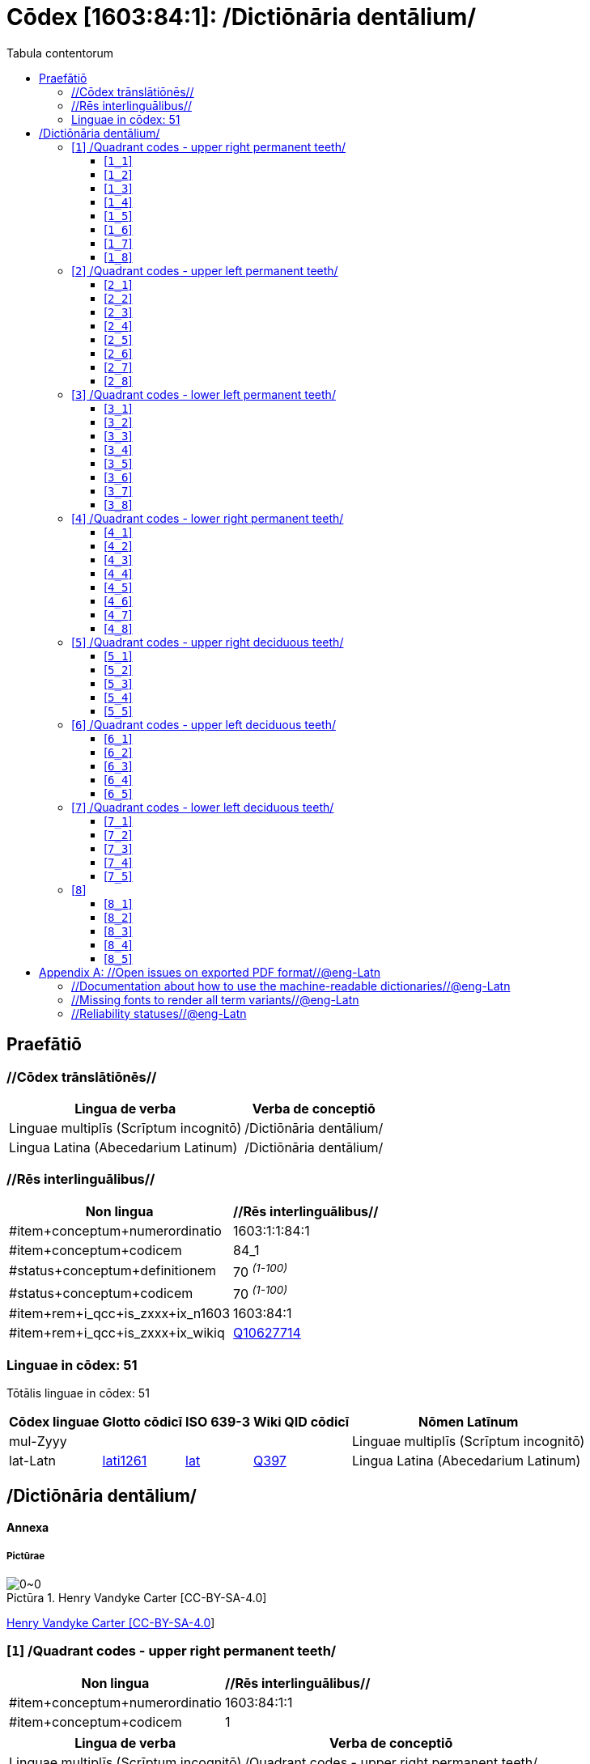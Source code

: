 = Cōdex [1603:84:1]: /Dictiōnāria dentālium/
:doctype: book
:title: Cōdex [1603:84:1]: /Dictiōnāria dentālium/
:lang: la
:toc:
:toclevels: 4
:toc-title: Tabula contentorum
:table-caption: Tabula
:figure-caption: Pictūra
:example-caption: Exemplum
:last-update-label: Renovatio
:version-label: Versiō
:appendix-caption: Appendix


toc::[]
[id=0_999_1603_1]
== Praefātiō 

=== //Cōdex trānslātiōnēs//


[%header,cols="~,~"]
|===
| Lingua de verba
| Verba de conceptiō
| Linguae multiplīs (Scrīptum incognitō)
| +++/Dictiōnāria dentālium/+++

| Lingua Latina (Abecedarium Latinum)
| +++<span lang="la">/Dictiōnāria dentālium/</span>+++

|===
=== //Rēs interlinguālibus//

[%header,cols="~,~"]
|===
| Non lingua
| //Rēs interlinguālibus//

| #item+conceptum+numerordinatio
| 1603:1:1:84:1

| #item+conceptum+codicem
| 84_1

| #status+conceptum+definitionem
| 70 +++<sup><em>(1-100)</em></sup>+++

| #status+conceptum+codicem
| 70 +++<sup><em>(1-100)</em></sup>+++

| #item+rem+i_qcc+is_zxxx+ix_n1603
| 1603:84:1

| #item+rem+i_qcc+is_zxxx+ix_wikiq
| https://www.wikidata.org/wiki/Q10627714[Q10627714]

|===

=== Linguae in cōdex: 51
Tōtālis linguae in cōdex: 51

[%header,cols="~,~,~,~,~"]
|===
| Cōdex linguae
| Glotto cōdicī
| ISO 639-3
| Wiki QID cōdicī
| Nōmen Latīnum

| mul-Zyyy
| 
| 
| 
| Linguae multiplīs (Scrīptum incognitō)

| lat-Latn
| https://glottolog.org/resource/languoid/id/lati1261[lati1261]
| https://iso639-3.sil.org/code/lat[lat]
| https://www.wikidata.org/wiki/Q397[Q397]
| Lingua Latina (Abecedarium Latinum)

|===

== /Dictiōnāria dentālium/
[discrete]
==== Annexa
[discrete]
===== Pictūrae
image::1603_84_1.~1/0~0.svg[title="Henry Vandyke Carter  [CC-BY-SA-4.0]"]

link:https://en.wikipedia.org/wiki/Dental_notation#/media/File:Comparison_of_dental_notations.svg[Henry Vandyke Carter  [CC-BY-SA-4.0]]

[id='1']
=== [`1`] /Quadrant codes - upper right permanent teeth/





[%header,cols="~,~"]
|===
| Non lingua
| //Rēs interlinguālibus//

| #item+conceptum+numerordinatio
| 1603:84:1:1

| #item+conceptum+codicem
| 1

|===




[%header,cols="~,~"]
|===
| Lingua de verba
| Verba de conceptiō
| Linguae multiplīs (Scrīptum incognitō)
| +++/Quadrant codes - upper right permanent teeth/+++

|===




[id='1_1']
==== [`1_1`] 





[%header,cols="~,~"]
|===
| Non lingua
| //Rēs interlinguālibus//

| #item+conceptum+numerordinatio
| 1603:84:1:1:1

| #item+conceptum+codicem
| 1_1

| #item+rem+i_qcc+is_zxxx+ix_iso3950
| 11

| #item+rem+i_qcc+is_zxxx+ix_hxlix
| ix_iso3950q1d1

| #item+rem+i_qcc+is_zxxx+ix_hxlvoc
| v_iso3950q1d1

|===






[id='1_2']
==== [`1_2`] 





[%header,cols="~,~"]
|===
| Non lingua
| //Rēs interlinguālibus//

| #item+conceptum+numerordinatio
| 1603:84:1:1:2

| #item+conceptum+codicem
| 1_2

| #item+rem+i_qcc+is_zxxx+ix_iso3950
| 12

| #item+rem+i_qcc+is_zxxx+ix_hxlix
| ix_iso3950q1d2

| #item+rem+i_qcc+is_zxxx+ix_hxlvoc
| v_iso3950q1d2

|===






[id='1_3']
==== [`1_3`] 





[%header,cols="~,~"]
|===
| Non lingua
| //Rēs interlinguālibus//

| #item+conceptum+numerordinatio
| 1603:84:1:1:3

| #item+conceptum+codicem
| 1_3

| #item+rem+i_qcc+is_zxxx+ix_iso3950
| 13

| #item+rem+i_qcc+is_zxxx+ix_hxlix
| ix_iso3950q1d3

| #item+rem+i_qcc+is_zxxx+ix_hxlvoc
| v_iso3950q1d3

|===






[id='1_4']
==== [`1_4`] 





[%header,cols="~,~"]
|===
| Non lingua
| //Rēs interlinguālibus//

| #item+conceptum+numerordinatio
| 1603:84:1:1:4

| #item+conceptum+codicem
| 1_4

| #item+rem+i_qcc+is_zxxx+ix_iso3950
| 14

| #item+rem+i_qcc+is_zxxx+ix_hxlix
| ix_iso3950q1d4

| #item+rem+i_qcc+is_zxxx+ix_hxlvoc
| v_iso3950q1d4

|===






[id='1_5']
==== [`1_5`] 





[%header,cols="~,~"]
|===
| Non lingua
| //Rēs interlinguālibus//

| #item+conceptum+numerordinatio
| 1603:84:1:1:5

| #item+conceptum+codicem
| 1_5

| #item+rem+i_qcc+is_zxxx+ix_iso3950
| 15

| #item+rem+i_qcc+is_zxxx+ix_hxlix
| ix_iso3950q1d5

| #item+rem+i_qcc+is_zxxx+ix_hxlvoc
| v_iso3950q1d5

|===






[id='1_6']
==== [`1_6`] 





[%header,cols="~,~"]
|===
| Non lingua
| //Rēs interlinguālibus//

| #item+conceptum+numerordinatio
| 1603:84:1:1:6

| #item+conceptum+codicem
| 1_6

| #item+rem+i_qcc+is_zxxx+ix_iso3950
| 16

| #item+rem+i_qcc+is_zxxx+ix_hxlix
| ix_iso3950q1d6

| #item+rem+i_qcc+is_zxxx+ix_hxlvoc
| v_iso3950q1d6

|===






[id='1_7']
==== [`1_7`] 





[%header,cols="~,~"]
|===
| Non lingua
| //Rēs interlinguālibus//

| #item+conceptum+numerordinatio
| 1603:84:1:1:7

| #item+conceptum+codicem
| 1_7

| #item+rem+i_qcc+is_zxxx+ix_iso3950
| 17

| #item+rem+i_qcc+is_zxxx+ix_hxlix
| ix_iso3950q1d7

| #item+rem+i_qcc+is_zxxx+ix_hxlvoc
| v_iso3950q1d7

|===






[id='1_8']
==== [`1_8`] 





[%header,cols="~,~"]
|===
| Non lingua
| //Rēs interlinguālibus//

| #item+conceptum+numerordinatio
| 1603:84:1:1:8

| #item+conceptum+codicem
| 1_8

| #item+rem+i_qcc+is_zxxx+ix_iso3950
| 18

| #item+rem+i_qcc+is_zxxx+ix_hxlix
| ix_iso3950q1d8

| #item+rem+i_qcc+is_zxxx+ix_hxlvoc
| v_iso3950q1d8

|===






[id='2']
=== [`2`] /Quadrant codes - upper left permanent teeth/





[%header,cols="~,~"]
|===
| Non lingua
| //Rēs interlinguālibus//

| #item+conceptum+numerordinatio
| 1603:84:1:2

| #item+conceptum+codicem
| 2

|===




[%header,cols="~,~"]
|===
| Lingua de verba
| Verba de conceptiō
| Linguae multiplīs (Scrīptum incognitō)
| +++/Quadrant codes - upper left permanent teeth/+++

|===




[id='2_1']
==== [`2_1`] 





[%header,cols="~,~"]
|===
| Non lingua
| //Rēs interlinguālibus//

| #item+conceptum+numerordinatio
| 1603:84:1:2:1

| #item+conceptum+codicem
| 2_1

| #item+rem+i_qcc+is_zxxx+ix_iso3950
| 21

| #item+rem+i_qcc+is_zxxx+ix_hxlix
| ix_iso3950q2d1

| #item+rem+i_qcc+is_zxxx+ix_hxlvoc
| v_iso3950q2d1

|===






[id='2_2']
==== [`2_2`] 





[%header,cols="~,~"]
|===
| Non lingua
| //Rēs interlinguālibus//

| #item+conceptum+numerordinatio
| 1603:84:1:2:2

| #item+conceptum+codicem
| 2_2

| #item+rem+i_qcc+is_zxxx+ix_iso3950
| 22

| #item+rem+i_qcc+is_zxxx+ix_hxlix
| ix_iso3950q2d2

| #item+rem+i_qcc+is_zxxx+ix_hxlvoc
| v_iso3950q2d2

|===






[id='2_3']
==== [`2_3`] 





[%header,cols="~,~"]
|===
| Non lingua
| //Rēs interlinguālibus//

| #item+conceptum+numerordinatio
| 1603:84:1:2:3

| #item+conceptum+codicem
| 2_3

| #item+rem+i_qcc+is_zxxx+ix_iso3950
| 23

| #item+rem+i_qcc+is_zxxx+ix_hxlix
| ix_iso3950q2d3

| #item+rem+i_qcc+is_zxxx+ix_hxlvoc
| v_iso3950q2d3

|===






[id='2_4']
==== [`2_4`] 





[%header,cols="~,~"]
|===
| Non lingua
| //Rēs interlinguālibus//

| #item+conceptum+numerordinatio
| 1603:84:1:2:4

| #item+conceptum+codicem
| 2_4

| #item+rem+i_qcc+is_zxxx+ix_iso3950
| 24

| #item+rem+i_qcc+is_zxxx+ix_hxlix
| ix_iso3950q2d4

| #item+rem+i_qcc+is_zxxx+ix_hxlvoc
| v_iso3950q2d4

|===






[id='2_5']
==== [`2_5`] 





[%header,cols="~,~"]
|===
| Non lingua
| //Rēs interlinguālibus//

| #item+conceptum+numerordinatio
| 1603:84:1:2:5

| #item+conceptum+codicem
| 2_5

| #item+rem+i_qcc+is_zxxx+ix_iso3950
| 25

| #item+rem+i_qcc+is_zxxx+ix_hxlix
| ix_iso3950q2d5

| #item+rem+i_qcc+is_zxxx+ix_hxlvoc
| v_iso3950q2d5

|===






[id='2_6']
==== [`2_6`] 





[%header,cols="~,~"]
|===
| Non lingua
| //Rēs interlinguālibus//

| #item+conceptum+numerordinatio
| 1603:84:1:2:6

| #item+conceptum+codicem
| 2_6

| #item+rem+i_qcc+is_zxxx+ix_iso3950
| 26

| #item+rem+i_qcc+is_zxxx+ix_hxlix
| ix_iso3950q2d6

| #item+rem+i_qcc+is_zxxx+ix_hxlvoc
| v_iso3950q2d6

|===






[id='2_7']
==== [`2_7`] 





[%header,cols="~,~"]
|===
| Non lingua
| //Rēs interlinguālibus//

| #item+conceptum+numerordinatio
| 1603:84:1:2:7

| #item+conceptum+codicem
| 2_7

| #item+rem+i_qcc+is_zxxx+ix_iso3950
| 27

| #item+rem+i_qcc+is_zxxx+ix_hxlix
| ix_iso3950q2d7

| #item+rem+i_qcc+is_zxxx+ix_hxlvoc
| v_iso3950q2d7

|===






[id='2_8']
==== [`2_8`] 





[%header,cols="~,~"]
|===
| Non lingua
| //Rēs interlinguālibus//

| #item+conceptum+numerordinatio
| 1603:84:1:2:8

| #item+conceptum+codicem
| 2_8

| #item+rem+i_qcc+is_zxxx+ix_iso3950
| 28

| #item+rem+i_qcc+is_zxxx+ix_hxlix
| ix_iso3950q2d8

| #item+rem+i_qcc+is_zxxx+ix_hxlvoc
| v_iso3950q2d8

|===






[id='3']
=== [`3`] /Quadrant codes - lower left permanent teeth/





[%header,cols="~,~"]
|===
| Non lingua
| //Rēs interlinguālibus//

| #item+conceptum+numerordinatio
| 1603:84:1:3

| #item+conceptum+codicem
| 3

|===




[%header,cols="~,~"]
|===
| Lingua de verba
| Verba de conceptiō
| Linguae multiplīs (Scrīptum incognitō)
| +++/Quadrant codes - lower left permanent teeth/+++

|===




[id='3_1']
==== [`3_1`] 





[%header,cols="~,~"]
|===
| Non lingua
| //Rēs interlinguālibus//

| #item+conceptum+numerordinatio
| 1603:84:1:3:1

| #item+conceptum+codicem
| 3_1

| #item+rem+i_qcc+is_zxxx+ix_iso3950
| 31

| #item+rem+i_qcc+is_zxxx+ix_hxlix
| ix_iso3950q3d1

| #item+rem+i_qcc+is_zxxx+ix_hxlvoc
| v_iso3950q3d1

|===






[id='3_2']
==== [`3_2`] 





[%header,cols="~,~"]
|===
| Non lingua
| //Rēs interlinguālibus//

| #item+conceptum+numerordinatio
| 1603:84:1:3:2

| #item+conceptum+codicem
| 3_2

| #item+rem+i_qcc+is_zxxx+ix_iso3950
| 32

| #item+rem+i_qcc+is_zxxx+ix_hxlix
| ix_iso3950q3d2

| #item+rem+i_qcc+is_zxxx+ix_hxlvoc
| v_iso3950q3d2

|===






[id='3_3']
==== [`3_3`] 





[%header,cols="~,~"]
|===
| Non lingua
| //Rēs interlinguālibus//

| #item+conceptum+numerordinatio
| 1603:84:1:3:3

| #item+conceptum+codicem
| 3_3

| #item+rem+i_qcc+is_zxxx+ix_iso3950
| 33

| #item+rem+i_qcc+is_zxxx+ix_hxlix
| ix_iso3950q3d3

| #item+rem+i_qcc+is_zxxx+ix_hxlvoc
| v_iso3950q3d3

|===






[id='3_4']
==== [`3_4`] 





[%header,cols="~,~"]
|===
| Non lingua
| //Rēs interlinguālibus//

| #item+conceptum+numerordinatio
| 1603:84:1:3:4

| #item+conceptum+codicem
| 3_4

| #item+rem+i_qcc+is_zxxx+ix_iso3950
| 34

| #item+rem+i_qcc+is_zxxx+ix_hxlix
| ix_iso3950q3d4

| #item+rem+i_qcc+is_zxxx+ix_hxlvoc
| v_iso3950q3d4

|===






[id='3_5']
==== [`3_5`] 





[%header,cols="~,~"]
|===
| Non lingua
| //Rēs interlinguālibus//

| #item+conceptum+numerordinatio
| 1603:84:1:3:5

| #item+conceptum+codicem
| 3_5

| #item+rem+i_qcc+is_zxxx+ix_iso3950
| 35

| #item+rem+i_qcc+is_zxxx+ix_hxlix
| ix_iso3950q3d5

| #item+rem+i_qcc+is_zxxx+ix_hxlvoc
| v_iso3950q3d5

|===






[id='3_6']
==== [`3_6`] 





[%header,cols="~,~"]
|===
| Non lingua
| //Rēs interlinguālibus//

| #item+conceptum+numerordinatio
| 1603:84:1:3:6

| #item+conceptum+codicem
| 3_6

| #item+rem+i_qcc+is_zxxx+ix_iso3950
| 36

| #item+rem+i_qcc+is_zxxx+ix_hxlix
| ix_iso3950q3d6

| #item+rem+i_qcc+is_zxxx+ix_hxlvoc
| v_iso3950q3d6

|===






[id='3_7']
==== [`3_7`] 





[%header,cols="~,~"]
|===
| Non lingua
| //Rēs interlinguālibus//

| #item+conceptum+numerordinatio
| 1603:84:1:3:7

| #item+conceptum+codicem
| 3_7

| #item+rem+i_qcc+is_zxxx+ix_iso3950
| 37

| #item+rem+i_qcc+is_zxxx+ix_hxlix
| ix_iso3950q3d7

| #item+rem+i_qcc+is_zxxx+ix_hxlvoc
| v_iso3950q3d7

|===






[id='3_8']
==== [`3_8`] 





[%header,cols="~,~"]
|===
| Non lingua
| //Rēs interlinguālibus//

| #item+conceptum+numerordinatio
| 1603:84:1:3:8

| #item+conceptum+codicem
| 3_8

| #item+rem+i_qcc+is_zxxx+ix_iso3950
| 38

| #item+rem+i_qcc+is_zxxx+ix_hxlix
| ix_iso3950q3d8

| #item+rem+i_qcc+is_zxxx+ix_hxlvoc
| v_iso3950q3d8

|===






[id='4']
=== [`4`] /Quadrant codes - lower right permanent teeth/





[%header,cols="~,~"]
|===
| Non lingua
| //Rēs interlinguālibus//

| #item+conceptum+numerordinatio
| 1603:84:1:4

| #item+conceptum+codicem
| 4

|===




[%header,cols="~,~"]
|===
| Lingua de verba
| Verba de conceptiō
| Linguae multiplīs (Scrīptum incognitō)
| +++/Quadrant codes - lower right permanent teeth/+++

|===




[id='4_1']
==== [`4_1`] 





[%header,cols="~,~"]
|===
| Non lingua
| //Rēs interlinguālibus//

| #item+conceptum+numerordinatio
| 1603:84:1:4:1

| #item+conceptum+codicem
| 4_1

| #item+rem+i_qcc+is_zxxx+ix_iso3950
| 41

| #item+rem+i_qcc+is_zxxx+ix_hxlix
| ix_iso3950q4d1

| #item+rem+i_qcc+is_zxxx+ix_hxlvoc
| v_iso3950q4d1

|===






[id='4_2']
==== [`4_2`] 





[%header,cols="~,~"]
|===
| Non lingua
| //Rēs interlinguālibus//

| #item+conceptum+numerordinatio
| 1603:84:1:4:2

| #item+conceptum+codicem
| 4_2

| #item+rem+i_qcc+is_zxxx+ix_iso3950
| 42

| #item+rem+i_qcc+is_zxxx+ix_hxlix
| ix_iso3950q4d2

| #item+rem+i_qcc+is_zxxx+ix_hxlvoc
| v_iso3950q4d2

|===






[id='4_3']
==== [`4_3`] 





[%header,cols="~,~"]
|===
| Non lingua
| //Rēs interlinguālibus//

| #item+conceptum+numerordinatio
| 1603:84:1:4:3

| #item+conceptum+codicem
| 4_3

| #item+rem+i_qcc+is_zxxx+ix_iso3950
| 43

| #item+rem+i_qcc+is_zxxx+ix_hxlix
| ix_iso3950q4d3

| #item+rem+i_qcc+is_zxxx+ix_hxlvoc
| v_iso3950q4d3

|===






[id='4_4']
==== [`4_4`] 





[%header,cols="~,~"]
|===
| Non lingua
| //Rēs interlinguālibus//

| #item+conceptum+numerordinatio
| 1603:84:1:4:4

| #item+conceptum+codicem
| 4_4

| #item+rem+i_qcc+is_zxxx+ix_iso3950
| 44

| #item+rem+i_qcc+is_zxxx+ix_hxlix
| ix_iso3950q4d4

| #item+rem+i_qcc+is_zxxx+ix_hxlvoc
| v_iso3950q4d4

|===






[id='4_5']
==== [`4_5`] 





[%header,cols="~,~"]
|===
| Non lingua
| //Rēs interlinguālibus//

| #item+conceptum+numerordinatio
| 1603:84:1:4:5

| #item+conceptum+codicem
| 4_5

| #item+rem+i_qcc+is_zxxx+ix_iso3950
| 45

| #item+rem+i_qcc+is_zxxx+ix_hxlix
| ix_iso3950q4d5

| #item+rem+i_qcc+is_zxxx+ix_hxlvoc
| v_iso3950q4d5

|===






[id='4_6']
==== [`4_6`] 





[%header,cols="~,~"]
|===
| Non lingua
| //Rēs interlinguālibus//

| #item+conceptum+numerordinatio
| 1603:84:1:4:6

| #item+conceptum+codicem
| 4_6

| #item+rem+i_qcc+is_zxxx+ix_iso3950
| 46

| #item+rem+i_qcc+is_zxxx+ix_hxlix
| ix_iso3950q4d6

| #item+rem+i_qcc+is_zxxx+ix_hxlvoc
| v_iso3950q4d6

|===






[id='4_7']
==== [`4_7`] 





[%header,cols="~,~"]
|===
| Non lingua
| //Rēs interlinguālibus//

| #item+conceptum+numerordinatio
| 1603:84:1:4:7

| #item+conceptum+codicem
| 4_7

| #item+rem+i_qcc+is_zxxx+ix_iso3950
| 47

| #item+rem+i_qcc+is_zxxx+ix_hxlix
| ix_iso3950q4d7

| #item+rem+i_qcc+is_zxxx+ix_hxlvoc
| v_iso3950q4d7

|===






[id='4_8']
==== [`4_8`] 





[%header,cols="~,~"]
|===
| Non lingua
| //Rēs interlinguālibus//

| #item+conceptum+numerordinatio
| 1603:84:1:4:8

| #item+conceptum+codicem
| 4_8

| #item+rem+i_qcc+is_zxxx+ix_iso3950
| 48

| #item+rem+i_qcc+is_zxxx+ix_hxlix
| ix_iso3950q4d8

| #item+rem+i_qcc+is_zxxx+ix_hxlvoc
| v_iso3950q4d8

|===






[id='5']
=== [`5`] /Quadrant codes - upper right deciduous teeth/





[%header,cols="~,~"]
|===
| Non lingua
| //Rēs interlinguālibus//

| #item+conceptum+numerordinatio
| 1603:84:1:5

| #item+conceptum+codicem
| 5

|===




[%header,cols="~,~"]
|===
| Lingua de verba
| Verba de conceptiō
| Linguae multiplīs (Scrīptum incognitō)
| +++/Quadrant codes - upper right deciduous teeth/+++

|===




[id='5_1']
==== [`5_1`] 





[%header,cols="~,~"]
|===
| Non lingua
| //Rēs interlinguālibus//

| #item+conceptum+numerordinatio
| 1603:84:1:5:1

| #item+conceptum+codicem
| 5_1

| #item+rem+i_qcc+is_zxxx+ix_iso3950
| 51

| #item+rem+i_qcc+is_zxxx+ix_hxlix
| ix_iso3950q5d1

| #item+rem+i_qcc+is_zxxx+ix_hxlvoc
| v_iso3950q5d1

|===






[id='5_2']
==== [`5_2`] 





[%header,cols="~,~"]
|===
| Non lingua
| //Rēs interlinguālibus//

| #item+conceptum+numerordinatio
| 1603:84:1:5:2

| #item+conceptum+codicem
| 5_2

| #item+rem+i_qcc+is_zxxx+ix_iso3950
| 52

| #item+rem+i_qcc+is_zxxx+ix_hxlix
| ix_iso3950q5d2

| #item+rem+i_qcc+is_zxxx+ix_hxlvoc
| v_iso3950q5d2

|===






[id='5_3']
==== [`5_3`] 





[%header,cols="~,~"]
|===
| Non lingua
| //Rēs interlinguālibus//

| #item+conceptum+numerordinatio
| 1603:84:1:5:3

| #item+conceptum+codicem
| 5_3

| #item+rem+i_qcc+is_zxxx+ix_iso3950
| 53

| #item+rem+i_qcc+is_zxxx+ix_hxlix
| ix_iso3950q5d3

| #item+rem+i_qcc+is_zxxx+ix_hxlvoc
| v_iso3950q5d3

|===






[id='5_4']
==== [`5_4`] 





[%header,cols="~,~"]
|===
| Non lingua
| //Rēs interlinguālibus//

| #item+conceptum+numerordinatio
| 1603:84:1:5:4

| #item+conceptum+codicem
| 5_4

| #item+rem+i_qcc+is_zxxx+ix_iso3950
| 54

| #item+rem+i_qcc+is_zxxx+ix_hxlix
| ix_iso3950q5d4

| #item+rem+i_qcc+is_zxxx+ix_hxlvoc
| v_iso3950q5d4

|===






[id='5_5']
==== [`5_5`] 





[%header,cols="~,~"]
|===
| Non lingua
| //Rēs interlinguālibus//

| #item+conceptum+numerordinatio
| 1603:84:1:5:5

| #item+conceptum+codicem
| 5_5

| #item+rem+i_qcc+is_zxxx+ix_iso3950
| 55

| #item+rem+i_qcc+is_zxxx+ix_hxlix
| ix_iso3950q5d5

| #item+rem+i_qcc+is_zxxx+ix_hxlvoc
| v_iso3950q5d5

|===






[id='6']
=== [`6`] /Quadrant codes - upper left deciduous teeth/





[%header,cols="~,~"]
|===
| Non lingua
| //Rēs interlinguālibus//

| #item+conceptum+numerordinatio
| 1603:84:1:6

| #item+conceptum+codicem
| 6

|===




[%header,cols="~,~"]
|===
| Lingua de verba
| Verba de conceptiō
| Linguae multiplīs (Scrīptum incognitō)
| +++/Quadrant codes - upper left deciduous teeth/+++

|===




[id='6_1']
==== [`6_1`] 





[%header,cols="~,~"]
|===
| Non lingua
| //Rēs interlinguālibus//

| #item+conceptum+numerordinatio
| 1603:84:1:6:1

| #item+conceptum+codicem
| 6_1

| #item+rem+i_qcc+is_zxxx+ix_iso3950
| 61

| #item+rem+i_qcc+is_zxxx+ix_hxlix
| ix_iso3950q6d1

| #item+rem+i_qcc+is_zxxx+ix_hxlvoc
| v_iso3950q6d1

|===






[id='6_2']
==== [`6_2`] 





[%header,cols="~,~"]
|===
| Non lingua
| //Rēs interlinguālibus//

| #item+conceptum+numerordinatio
| 1603:84:1:6:2

| #item+conceptum+codicem
| 6_2

| #item+rem+i_qcc+is_zxxx+ix_iso3950
| 62

| #item+rem+i_qcc+is_zxxx+ix_hxlix
| ix_iso3950q6d2

| #item+rem+i_qcc+is_zxxx+ix_hxlvoc
| v_iso3950q6d2

|===






[id='6_3']
==== [`6_3`] 





[%header,cols="~,~"]
|===
| Non lingua
| //Rēs interlinguālibus//

| #item+conceptum+numerordinatio
| 1603:84:1:6:3

| #item+conceptum+codicem
| 6_3

| #item+rem+i_qcc+is_zxxx+ix_iso3950
| 63

| #item+rem+i_qcc+is_zxxx+ix_hxlix
| ix_iso3950q6d3

| #item+rem+i_qcc+is_zxxx+ix_hxlvoc
| v_iso3950q6d3

|===






[id='6_4']
==== [`6_4`] 





[%header,cols="~,~"]
|===
| Non lingua
| //Rēs interlinguālibus//

| #item+conceptum+numerordinatio
| 1603:84:1:6:4

| #item+conceptum+codicem
| 6_4

| #item+rem+i_qcc+is_zxxx+ix_iso3950
| 64

| #item+rem+i_qcc+is_zxxx+ix_hxlix
| ix_iso3950q6d4

| #item+rem+i_qcc+is_zxxx+ix_hxlvoc
| v_iso3950q6d4

|===






[id='6_5']
==== [`6_5`] 





[%header,cols="~,~"]
|===
| Non lingua
| //Rēs interlinguālibus//

| #item+conceptum+numerordinatio
| 1603:84:1:6:5

| #item+conceptum+codicem
| 6_5

| #item+rem+i_qcc+is_zxxx+ix_iso3950
| 65

| #item+rem+i_qcc+is_zxxx+ix_hxlix
| ix_iso3950q6d5

| #item+rem+i_qcc+is_zxxx+ix_hxlvoc
| v_iso3950q6d5

|===






[id='7']
=== [`7`] /Quadrant codes - lower left deciduous teeth/





[%header,cols="~,~"]
|===
| Non lingua
| //Rēs interlinguālibus//

| #item+conceptum+numerordinatio
| 1603:84:1:7

| #item+conceptum+codicem
| 7

|===




[%header,cols="~,~"]
|===
| Lingua de verba
| Verba de conceptiō
| Linguae multiplīs (Scrīptum incognitō)
| +++/Quadrant codes - lower left deciduous teeth/+++

|===




[id='7_1']
==== [`7_1`] 





[%header,cols="~,~"]
|===
| Non lingua
| //Rēs interlinguālibus//

| #item+conceptum+numerordinatio
| 1603:84:1:7:1

| #item+conceptum+codicem
| 7_1

| #item+rem+i_qcc+is_zxxx+ix_iso3950
| 71

| #item+rem+i_qcc+is_zxxx+ix_hxlix
| ix_iso3950q7d1

| #item+rem+i_qcc+is_zxxx+ix_hxlvoc
| v_iso3950q7d1

|===






[id='7_2']
==== [`7_2`] 





[%header,cols="~,~"]
|===
| Non lingua
| //Rēs interlinguālibus//

| #item+conceptum+numerordinatio
| 1603:84:1:7:2

| #item+conceptum+codicem
| 7_2

| #item+rem+i_qcc+is_zxxx+ix_iso3950
| 72

| #item+rem+i_qcc+is_zxxx+ix_hxlix
| ix_iso3950q7d2

| #item+rem+i_qcc+is_zxxx+ix_hxlvoc
| v_iso3950q7d2

|===






[id='7_3']
==== [`7_3`] 





[%header,cols="~,~"]
|===
| Non lingua
| //Rēs interlinguālibus//

| #item+conceptum+numerordinatio
| 1603:84:1:7:3

| #item+conceptum+codicem
| 7_3

| #item+rem+i_qcc+is_zxxx+ix_iso3950
| 73

| #item+rem+i_qcc+is_zxxx+ix_hxlix
| ix_iso3950q7d3

| #item+rem+i_qcc+is_zxxx+ix_hxlvoc
| v_iso3950q7d3

|===






[id='7_4']
==== [`7_4`] 





[%header,cols="~,~"]
|===
| Non lingua
| //Rēs interlinguālibus//

| #item+conceptum+numerordinatio
| 1603:84:1:7:4

| #item+conceptum+codicem
| 7_4

| #item+rem+i_qcc+is_zxxx+ix_iso3950
| 74

| #item+rem+i_qcc+is_zxxx+ix_hxlix
| ix_iso3950q7d4

| #item+rem+i_qcc+is_zxxx+ix_hxlvoc
| v_iso3950q7d4

|===






[id='7_5']
==== [`7_5`] 





[%header,cols="~,~"]
|===
| Non lingua
| //Rēs interlinguālibus//

| #item+conceptum+numerordinatio
| 1603:84:1:7:5

| #item+conceptum+codicem
| 7_5

| #item+rem+i_qcc+is_zxxx+ix_iso3950
| 75

| #item+rem+i_qcc+is_zxxx+ix_hxlix
| ix_iso3950q7d5

| #item+rem+i_qcc+is_zxxx+ix_hxlvoc
| v_iso3950q7d5

|===






[id='8']
=== [`8`] 





[%header,cols="~,~"]
|===
| Non lingua
| //Rēs interlinguālibus//

| #item+conceptum+numerordinatio
| 1603:84:1:8

| #item+conceptum+codicem
| 8

|===






[id='8_1']
==== [`8_1`] 





[%header,cols="~,~"]
|===
| Non lingua
| //Rēs interlinguālibus//

| #item+conceptum+numerordinatio
| 1603:84:1:8:1

| #item+conceptum+codicem
| 8_1

| #item+rem+i_qcc+is_zxxx+ix_iso3950
| 81

| #item+rem+i_qcc+is_zxxx+ix_hxlix
| ix_iso3950q8d1

| #item+rem+i_qcc+is_zxxx+ix_hxlvoc
| v_iso3950q8d1

|===






[id='8_2']
==== [`8_2`] 





[%header,cols="~,~"]
|===
| Non lingua
| //Rēs interlinguālibus//

| #item+conceptum+numerordinatio
| 1603:84:1:8:2

| #item+conceptum+codicem
| 8_2

| #item+rem+i_qcc+is_zxxx+ix_iso3950
| 82

| #item+rem+i_qcc+is_zxxx+ix_hxlix
| ix_iso3950q8d2

| #item+rem+i_qcc+is_zxxx+ix_hxlvoc
| v_iso3950q8d2

|===






[id='8_3']
==== [`8_3`] 





[%header,cols="~,~"]
|===
| Non lingua
| //Rēs interlinguālibus//

| #item+conceptum+numerordinatio
| 1603:84:1:8:3

| #item+conceptum+codicem
| 8_3

| #item+rem+i_qcc+is_zxxx+ix_iso3950
| 83

| #item+rem+i_qcc+is_zxxx+ix_hxlix
| ix_iso3950q8d3

| #item+rem+i_qcc+is_zxxx+ix_hxlvoc
| v_iso3950q8d3

|===






[id='8_4']
==== [`8_4`] 





[%header,cols="~,~"]
|===
| Non lingua
| //Rēs interlinguālibus//

| #item+conceptum+numerordinatio
| 1603:84:1:8:4

| #item+conceptum+codicem
| 8_4

| #item+rem+i_qcc+is_zxxx+ix_iso3950
| 84

| #item+rem+i_qcc+is_zxxx+ix_hxlix
| ix_iso3950q8d4

| #item+rem+i_qcc+is_zxxx+ix_hxlvoc
| v_iso3950q8d4

|===






[id='8_5']
==== [`8_5`] 





[%header,cols="~,~"]
|===
| Non lingua
| //Rēs interlinguālibus//

| #item+conceptum+numerordinatio
| 1603:84:1:8:5

| #item+conceptum+codicem
| 8_5

| #item+rem+i_qcc+is_zxxx+ix_iso3950
| 85

| #item+rem+i_qcc+is_zxxx+ix_hxlix
| ix_iso3950q8d5

| #item+rem+i_qcc+is_zxxx+ix_hxlvoc
| v_iso3950q8d5

|===






[appendix]
= //Open issues on exported PDF format//@eng-Latn


=== //Documentation about how to use the machine-readable dictionaries//@eng-Latn

Is necessary to give a quick introduction (or at least mention) the files generated with this implementer documentation.

=== //Missing fonts to render all term variants//@eng-Latn
The generated PDF does not include all necessary fonts.
Here potential strategy to fix it https://github.com/asciidoctor/asciidoctor-pdf/blob/main/docs/theming-guide.adoc#custom-fonts

=== //Reliability statuses//@eng-Latn

Currently, the reliability of numeric statuses are not well explained on PDF version.
